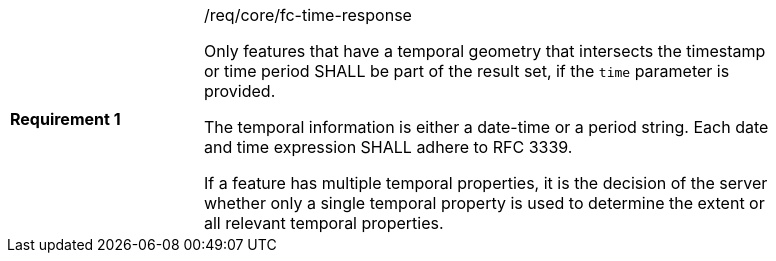 [width="90%",cols="2,6a"]
|===
|*Requirement {counter:req-id}* |/req/core/fc-time-response +

Only features that have a temporal geometry that intersects the timestamp or
time period SHALL be part of the result set, if the `time` parameter is provided.

The temporal information is either a date-time or a period string. Each date
and time expression SHALL adhere to RFC 3339.

If a feature has multiple temporal properties, it is the decision of the
server whether only a single temporal property is used to determine
the extent or all relevant temporal properties.
|===
